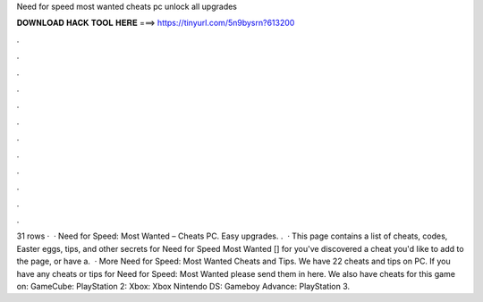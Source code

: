 Need for speed most wanted cheats pc unlock all upgrades

𝐃𝐎𝐖𝐍𝐋𝐎𝐀𝐃 𝐇𝐀𝐂𝐊 𝐓𝐎𝐎𝐋 𝐇𝐄𝐑𝐄 ===> https://tinyurl.com/5n9bysrn?613200

.

.

.

.

.

.

.

.

.

.

.

.

31 rows ·  · Need for Speed: Most Wanted – Cheats PC. Easy upgrades. .  · This page contains a list of cheats, codes, Easter eggs, tips, and other secrets for Need for Speed Most Wanted [] for  you've discovered a cheat you'd like to add to the page, or have a.  · More Need for Speed: Most Wanted Cheats and Tips. We have 22 cheats and tips on PC. If you have any cheats or tips for Need for Speed: Most Wanted please send them in here. We also have cheats for this game on: GameCube: PlayStation 2: Xbox: Xbox Nintendo DS: Gameboy Advance: PlayStation 3.